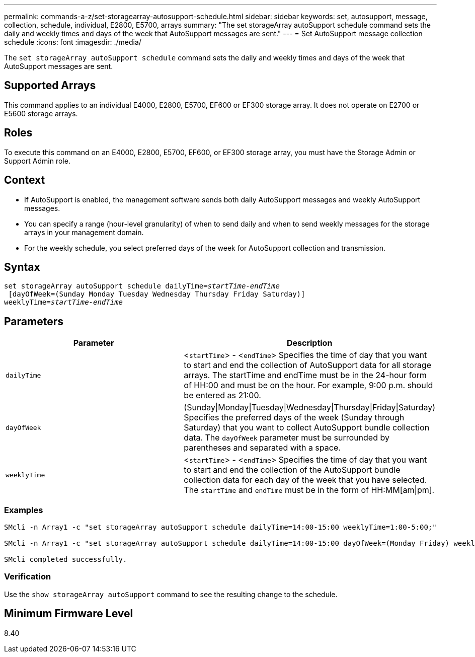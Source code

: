 ---
permalink: commands-a-z/set-storagearray-autosupport-schedule.html
sidebar: sidebar
keywords: set, autosupport, message, collection, schedule, individual, E2800, E5700, arrays
summary: "The set storageArray autoSupport schedule command sets the daily and weekly times and days of the week that AutoSupport messages are sent."
---
= Set AutoSupport message collection schedule
:icons: font
:imagesdir: ./media/

[.lead]
The `set storageArray autoSupport schedule` command sets the daily and weekly times and days of the week that AutoSupport messages are sent.

== Supported Arrays

This command applies to an individual E4000, E2800, E5700, EF600 or EF300 storage array. It does not operate on E2700 or E5600 storage arrays.

== Roles

To execute this command on an E4000, E2800, E5700, EF600, or EF300 storage array, you must have the Storage Admin or Support Admin role.

== Context

* If AutoSupport is enabled, the management software sends both daily AutoSupport messages and weekly AutoSupport messages.
* You can specify a range (hour-level granularity) of when to send daily and when to send weekly messages for the storage arrays in your management domain.
* For the weekly schedule, you select preferred days of the week for AutoSupport collection and transmission.

== Syntax
[subs=+macros]
[source,cli]
----
set storageArray autoSupport schedule dailyTime=pass:quotes[_startTime-endTime_]
 [dayOfWeek=(Sunday Monday Tuesday Wednesday Thursday Friday Saturday)]
weeklyTime=pass:quotes[_startTime-endTime_]
----

== Parameters

[cols="2*",options="header"]
|===
| Parameter| Description
a|
`dailyTime`
a|
<``startTime``> - <``endTime``> Specifies the time of day that you want to start and end the collection of AutoSupport data for all storage arrays. The startTime and endTime must be in the 24-hour form of HH:00 and must be on the hour. For example, 9:00 p.m. should be entered as 21:00.

a|
`dayOfWeek`
a|
(Sunday\|Monday\|Tuesday\|Wednesday\|Thursday\|Friday\|Saturday) Specifies the preferred days of the week (Sunday through Saturday) that you want to collect AutoSupport bundle collection data. The `dayOfWeek` parameter must be surrounded by parentheses and separated with a space.

a|
`weeklyTime`
a|
<``startTime``> - <``endTime``> Specifies the time of day that you want to start and end the collection of the AutoSupport bundle collection data for each day of the week that you have selected. The `startTime` and `endTime` must be in the form of HH:MM[am\|pm].

|===

=== Examples

----

SMcli -n Array1 -c "set storageArray autoSupport schedule dailyTime=14:00-15:00 weeklyTime=1:00-5:00;"

SMcli -n Array1 -c "set storageArray autoSupport schedule dailyTime=14:00-15:00 dayOfWeek=(Monday Friday) weeklyTime=1:00-5:00;"

SMcli completed successfully.
----

=== Verification

Use the `show storageArray autoSupport` command to see the resulting change to the schedule.

== Minimum Firmware Level

8.40
